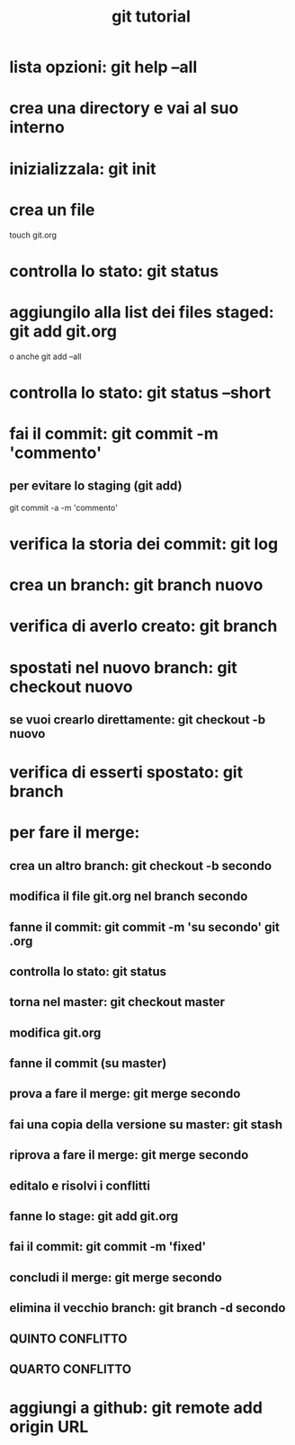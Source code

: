 #+TITLE: git tutorial

* lista opzioni: git help --all

* crea una directory e vai al suo interno
  
* inizializzala: git init
  
* crea un file
touch git.org

* controlla lo stato: git status

* aggiungilo alla list dei files staged: git add git.org
o anche
git add --all
 
* controlla lo stato: git status --short

* fai il commit: git commit -m 'commento'
** per evitare lo staging (git add)
git commit -a -m 'commento'

* verifica la storia dei commit: git log

* crea un branch: git branch nuovo


* verifica di averlo creato: git branch

* spostati nel nuovo branch: git checkout nuovo
** se vuoi crearlo direttamente: git checkout -b nuovo 

* verifica di esserti spostato: git branch

* per fare il merge:
** crea un altro branch: git checkout -b secondo
** modifica il file git.org nel branch secondo
** fanne il commit: git commit -m 'su secondo' git .org
** controlla lo stato: git status
** torna nel master: git checkout master
** modifica git.org
** fanne il commit (su master)
** prova a fare il merge: git merge secondo
** fai una copia della versione su master: git stash
** riprova a fare il merge: git merge secondo
** editalo e risolvi i conflitti
** fanne lo stage: git add git.org
** fai il commit: git commit -m 'fixed'
** concludi il merge: git merge secondo
** elimina il vecchio branch: git branch -d secondo
** QUINTO CONFLITTO
** QUARTO CONFLITTO

* aggiungi a github:  git remote add origin URL


